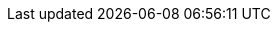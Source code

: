 :kalix-javascript-sdk-version: 1.0.0-M7
:minimum_node_version: 14
:javascript_minimum_sdk_version: 0.31.0
